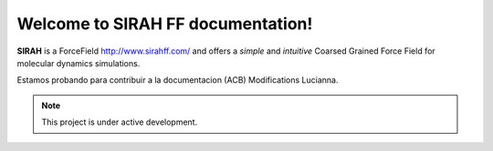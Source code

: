 Welcome to SIRAH FF documentation!
===================================

**SIRAH** is a ForceField http://www.sirahff.com/ and offers a *simple* and
*intuitive* Coarsed Grained Force Field for molecular dynamics simulations.

Estamos probando para contribuir a la documentacion (ACB)
Modifications Lucianna.

.. note::

   This project is under active development.
